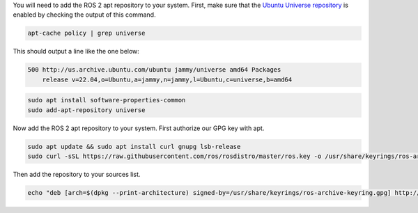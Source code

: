 You will need to add the ROS 2 apt repository to your system.
First, make sure that the `Ubuntu Universe repository <https://help.ubuntu.com/community/Repositories/Ubuntu>`_ is enabled by checking the output of this command.

.. code-block:: bash

   apt-cache policy | grep universe

This should output a line like the one below:

.. code-block:: bash

    500 http://us.archive.ubuntu.com/ubuntu jammy/universe amd64 Packages
        release v=22.04,o=Ubuntu,a=jammy,n=jammy,l=Ubuntu,c=universe,b=amd64

.. code-block:: bash

   sudo apt install software-properties-common
   sudo add-apt-repository universe


Now add the ROS 2 apt repository to your system.
First authorize our GPG key with apt.

.. code-block:: bash

   sudo apt update && sudo apt install curl gnupg lsb-release
   sudo curl -sSL https://raw.githubusercontent.com/ros/rosdistro/master/ros.key -o /usr/share/keyrings/ros-archive-keyring.gpg

Then add the repository to your sources list.

.. code-block:: bash

   echo "deb [arch=$(dpkg --print-architecture) signed-by=/usr/share/keyrings/ros-archive-keyring.gpg] http://packages.ros.org/ros2/ubuntu $(source /etc/os-release && echo $UBUNTU_CODENAME) main" | sudo tee /etc/apt/sources.list.d/ros2.list > /dev/null
